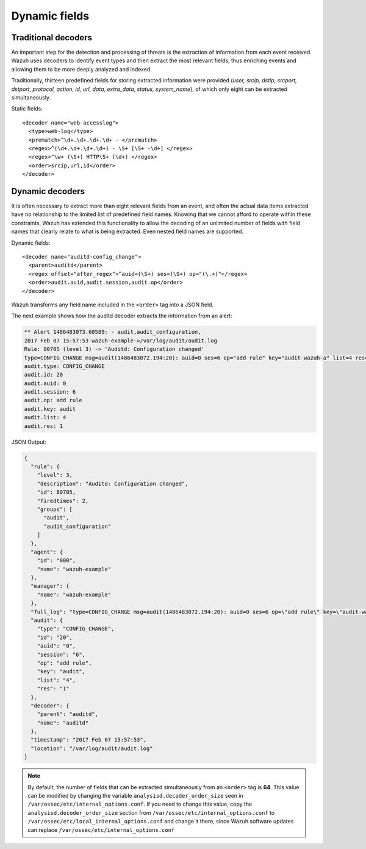 .. Copyright (C) 2020 Wazuh, Inc.

.. _ruleset_dynamic-fields:

Dynamic fields
===============

Traditional decoders
---------------------

An important step for the detection and processing of threats is the extraction of information from each event received.  Wazuh uses decoders to identify event types and then extract the most relevant fields, thus enriching events and allowing them to be more deeply analyzed and indexed.

Traditionally, thirteen predefined fields for storing extracted information were provided (*user, srcip, dstip, srcport, dstport, protocol, action, id, url, data, extra_data, status, system_name*), of which only eight can be extracted simultaneously.

Static fields:
::

  <decoder name="web-accesslog">
    <type>web-log</type>
    <prematch>^\d+.\d+.\d+.\d+ - </prematch>
    <regex>^(\d+.\d+.\d+.\d+) - \S+ [\S+ -\d+] </regex>
    <regex>"\w+ (\S+) HTTP\S+ (\d+) </regex>
    <order>srcip,url,id</order>
  </decoder>


Dynamic decoders
-----------------

It is often necessary to extract more than eight relevant fields from an event, and often the actual data items extracted have no relationship to the limited list of predefined field names. Knowing that we cannot afford to operate within these constraints, Wazuh has extended this functionality to allow the decoding of an unlimited number of fields with field names that clearly relate to what is being extracted. Even nested field names are supported.

Dynamic fields:
::

  <decoder name="auditd-config_change">
    <parent>auditd</parent>
    <regex offset="after_regex">^auid=(\S+) ses=(\S+) op="(\.+)"</regex>
    <order>audit.auid,audit.session,audit.op</order>
  </decoder>

Wazuh transforms any field name included in the ``<order>`` tag into a JSON field.

The next example shows how the auditd decoder extracts the information from an alert:

.. code-block:: none
  :class: output

  ** Alert 1486483073.60589: - audit,audit_configuration,
  2017 Feb 07 15:57:53 wazuh-example->/var/log/audit/audit.log
  Rule: 80705 (level 3) -> 'Auditd: Configuration changed'
  type=CONFIG_CHANGE msg=audit(1486483072.194:20): auid=0 ses=6 op="add rule" key="audit-wazuh-a" list=4 res=1
  audit.type: CONFIG_CHANGE
  audit.id: 20
  audit.auid: 0
  audit.session: 6
  audit.op: add rule
  audit.key: audit
  audit.list: 4
  audit.res: 1


JSON Output:

.. code-block:: json
  :class: output

  {
    "rule": {
      "level": 3,
      "description": "Auditd: Configuration changed",
      "id": 80705,
      "firedtimes": 2,
      "groups": [
        "audit",
        "audit_configuration"
      ]
    },
    "agent": {
      "id": "000",
      "name": "wazuh-example"
    },
    "manager": {
      "name": "wazuh-example"
    },
    "full_log": "type=CONFIG_CHANGE msg=audit(1486483072.194:20): auid=0 ses=6 op=\"add rule\" key=\"audit-wazuh-a\" list=4 res=1",
    "audit": {
      "type": "CONFIG_CHANGE",
      "id": "20",
      "auid": "0",
      "session": "6",
      "op": "add rule",
      "key": "audit",
      "list": "4",
      "res": "1"
    },
    "decoder": {
      "parent": "auditd",
      "name": "auditd"
    },
    "timestamp": "2017 Feb 07 15:57:53",
    "location": "/var/log/audit/audit.log"
  }


.. note::
    By default, the number of fields that can be extracted simultaneously from an ``<order>`` tag is **64**. This value can be modified by changing the variable ``analysisd.decoder_order_size`` seen in ``/var/ossec/etc/internal_options.conf``.  If you need to change this value, copy the ``analysisd.decoder_order_size`` section from ``/var/ossec/etc/internal_options.conf`` to ``/var/ossec/etc/local_internal_options.conf`` and change it there, since Wazuh software updates can replace ``/var/ossec/etc/internal_options.conf``
